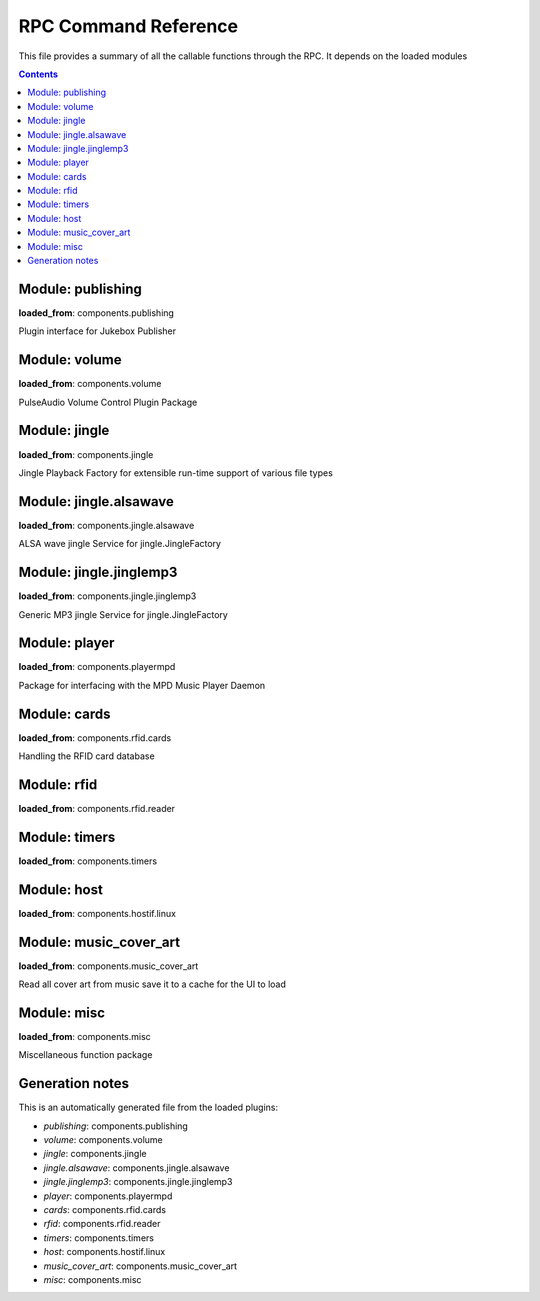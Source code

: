 RPC Command Reference
***********************


This file provides a summary of all the callable functions through the RPC. It depends on the loaded modules

.. contents::

Module: publishing
-------------------------------------------


**loaded_from**:    components.publishing

Plugin interface for Jukebox Publisher


.. py:function:: publishing.republish(topic=None)
    :noindex:

    Re-publish the topic tree 'topic' to all subscribers
    
    :param topic: Topic tree to republish. None = resend all


Module: volume
-------------------------------------------


**loaded_from**:    components.volume

PulseAudio Volume Control Plugin Package


.. py:function:: volume.ctrl.change_volume(step: int)
    :noindex:

    Increase/decrease the volume by step for the currently active output


.. py:function:: volume.ctrl.get_mute()
    :noindex:

    Return mute status for the currently active output


.. py:function:: volume.ctrl.get_soft_max_volume()
    :noindex:

    Return the maximum volume limit for the currently active output


.. py:function:: volume.ctrl.get_volume()
    :noindex:

    Get the volume


.. py:function:: volume.ctrl.mute(mute=True)
    :noindex:

    Set mute status for the currently active output


.. py:function:: volume.ctrl.publish_outputs()
    :noindex:

    Publish current output and list of outputs


.. py:function:: volume.ctrl.publish_volume()
    :noindex:

    Publish (volume, mute)


.. py:function:: volume.ctrl.set_output(sink_index: int)
    :noindex:

    Set the active output (sink_index = 0: primary, 1: secondary)


.. py:function:: volume.ctrl.set_soft_max_volume(max_volume: int)
    :noindex:

    Limit the maximum volume to max_volume for the currently active output


.. py:function:: volume.ctrl.set_volume(volume: int)
    :noindex:

    Set the volume (0-100) for the currently active output


.. py:function:: volume.ctrl.toggle_output()
    :noindex:

    Toggle the audio output sink


Module: jingle
-------------------------------------------


**loaded_from**:    components.jingle

Jingle Playback Factory for extensible run-time support of various file types


.. py:function:: jingle.play(filename)
    :noindex:

    Play the jingle using the configured jingle service
    
    Note: This runs in a separate thread. And this may cause troubles
    when changing the volume level before
    and after the sound playback: There is nothing to prevent another
    thread from changing the volume and sink while playback happens
    and afterwards we change the volume back to where it was before!
    
    There is no way around this dilemma except for not running the jingle as a
    separate thread. Currently (as thread) even the RPC is started before the sound
    is finished and the volume is reset to normal...
    
    However: Volume plugin is loaded before jingle and sets the default
    volume. No interference here. It can now only happen
    if (a) through the RPC or (b) some other plugin the volume is changed. Okay, now
    (a) let's hope that there is enough delay in the user requesting a volume change
    (b) let's hope no other plugin wants to do that
    (c) no bluetooth device connects during this time (and pulseaudio control is set to toggle_on_connect)
    and take our changes with the threaded approach.


.. py:function:: jingle.play_startup()
    :noindex:

    Play the startup sound (using jingle.play)


.. py:function:: jingle.play_shutdown()
    :noindex:

    Play the shutdown sound (using jingle.play)


Module: jingle.alsawave
-------------------------------------------


**loaded_from**:    components.jingle.alsawave

ALSA wave jingle Service for jingle.JingleFactory


.. py:function:: jingle.alsawave.alsawave.play(filename)
    :noindex:

    Play the wave file


Module: jingle.jinglemp3
-------------------------------------------


**loaded_from**:    components.jingle.jinglemp3

Generic MP3 jingle Service for jingle.JingleFactory


.. py:function:: jingle.jinglemp3.jinglemp3.play(filename)
    :noindex:

    Play the MP3 file


Module: player
-------------------------------------------


**loaded_from**:    components.playermpd

Package for interfacing with the MPD Music Player Daemon


.. py:function:: player.ctrl.get_current_song(param)
    :noindex:

    


.. py:function:: player.ctrl.get_folder_content(folder: str)
    :noindex:

    Get the folder content as content list with meta-information. Depth is always 1.
    
    Call repeatedly to descend in hierarchy
    
    :param folder: Folder path relative to music library path


.. py:function:: player.ctrl.get_player_type_and_version()
    :noindex:

    


.. py:function:: player.ctrl.list_albums()
    :noindex:

    


.. py:function:: player.ctrl.list_all_dirs()
    :noindex:

    


.. py:function:: player.ctrl.list_song_by_artist_and_album(albumartist, album)
    :noindex:

    


.. py:function:: player.ctrl.map_filename_to_playlist_pos(filename)
    :noindex:

    


.. py:function:: player.ctrl.move()
    :noindex:

    


.. py:function:: player.ctrl.next()
    :noindex:

    Play next track in current playlist


.. py:function:: player.ctrl.pause(state: int = 1)
    :noindex:

    Enforce pause to state (1: pause, 0: resume)
    
    This is what you want as card removal action: pause the playback, so it can be resumed when card is placed
    on the reader again. What happens on re-placement depends on configured second swipe option


.. py:function:: player.ctrl.play()
    :noindex:

    


.. py:function:: player.ctrl.play_album(albumartist: str, album: str)
    :noindex:

    Playback a album found in MPD database.
    
    All album songs are added to the playlist
    The playlist is cleared first.
    
    :param albumartist: Artist of the Album provided by MPD database
    :param album: Album name provided by MPD database


.. py:function:: player.ctrl.play_card(folder: str, recursive: bool = False)
    :noindex:

    Main entry point for trigger music playing from RFID reader. Decodes second swipe options before playing folder content
    
    Checks for second (or multiple) trigger of the same folder and calls first swipe / second swipe action
    accordingly.
    
    :param folder: Folder path relative to music library path
    :param recursive: Add folder recursively


.. py:function:: player.ctrl.play_folder(folder: str, recursive: bool = False) -> None
    :noindex:

    Playback a music folder.
    
    Folder content is added to the playlist as described by :mod:`jukebox.playlistgenerator`.
    The playlist is cleared first.
    
    :param folder: Folder path relative to music library path
    :param recursive: Add folder recursively


.. py:function:: player.ctrl.play_single(song_url)
    :noindex:

    


.. py:function:: player.ctrl.playerstatus()
    :noindex:

    


.. py:function:: player.ctrl.playlistinfo()
    :noindex:

    


.. py:function:: player.ctrl.prev()
    :noindex:

    


.. py:function:: player.ctrl.queue_load(folder)
    :noindex:

    


.. py:function:: player.ctrl.remove()
    :noindex:

    


.. py:function:: player.ctrl.repeatmode(mode)
    :noindex:

    


.. py:function:: player.ctrl.replay()
    :noindex:

    Re-start playing the last-played folder
    
    Will reset settings to folder config


.. py:function:: player.ctrl.replay_if_stopped()
    :noindex:

    Re-start playing the last-played folder unless playlist is still playing
    
    .. note:: To me this seems much like the behaviour of play,
        but we keep it as it is specifically implemented in box 2.X


.. py:function:: player.ctrl.resume()
    :noindex:

    


.. py:function:: player.ctrl.rewind()
    :noindex:

    Re-start current playlist from first track
    
    Note: Will not re-read folder config, but leave settings untouched


.. py:function:: player.ctrl.second_swipe_action()
    :noindex:

    Toggle pause state, i.e. do a pause / resume depending on current state


.. py:function:: player.ctrl.seek(new_time)
    :noindex:

    


.. py:function:: player.ctrl.shuffle(random)
    :noindex:

    


.. py:function:: player.ctrl.stop()
    :noindex:

    


.. py:function:: player.ctrl.toggle()
    :noindex:

    Toggle pause state, i.e. do a pause / resume depending on current state


.. py:function:: player.ctrl.update()
    :noindex:

    


Module: cards
-------------------------------------------


**loaded_from**:    components.rfid.cards

Handling the RFID card database


.. py:function:: cards.list_cards()
    :noindex:

    Provide a summarized, decoded list of all card actions
    
    This is intended as basis for a formatter function
    
    Format: 'id': {decoded_function_call, ignore_same_id_delay, ignore_card_removal_action, description, from_alias}


.. py:function:: cards.delete_card(card_id: str, auto_save: bool = True)
    :noindex:

    :param auto_save:
    :param card_id:


.. py:function:: cards.register_card(card_id: str, cmd_alias: str, args: Union[List, NoneType] = None, kwargs: Union[Dict, NoneType] = None, ignore_card_removal_action: Union[bool, NoneType] = None, ignore_same_id_delay: Union[bool, NoneType] = None, overwrite: bool = False, auto_save: bool = True)
    :noindex:

    Register a new card based on quick-selection
    
    If you are going to call this through the RPC it will get a little verbose
    
    **Example:** Registering a new card with ID *0009* for increment volume with a custom argument to inc_volume
    (*here: 15*) and custom *ignore_same_id_delay value*::
    
        plugin.call_ignore_errors('cards', 'register_card',
                                  args=['0009', 'inc_volume'],
                                  kwargs={'args': [15], 'ignore_same_id_delay': True, 'overwrite': True})


.. py:function:: cards.register_card_custom()
    :noindex:

    Register a new card with full RPC call specification (Not implemented yet)


.. py:function:: cards.load_card_database(filename)
    :noindex:

    


.. py:function:: cards.save_card_database(filename=None, *, only_if_changed=True)
    :noindex:

    Store the current card database. If filename is None, it is saved back to the file it was loaded from


Module: rfid
-------------------------------------------


**loaded_from**:    components.rfid.reader




Module: timers
-------------------------------------------


**loaded_from**:    components.timers




.. py:function:: timers.timer_shutdown.cancel()
    :noindex:

    Cancel the timer


.. py:function:: timers.timer_shutdown.get_timeout()
    :noindex:

    Get the configured time-out
    
    :return: The total wait time. (Not the remaining wait time!)


.. py:function:: timers.timer_shutdown.is_alive()
    :noindex:

    Check if timer is active


.. py:function:: timers.timer_shutdown.publish()
    :noindex:

    Publish the current state and config


.. py:function:: timers.timer_shutdown.set_timeout(wait_seconds: float)
    :noindex:

    Set a new time-out in seconds. Re-starts the timer if already running!


.. py:function:: timers.timer_shutdown.start(wait_seconds=None)
    :noindex:

    Start the timer (with default or new parameters)


.. py:function:: timers.timer_shutdown.trigger()
    :noindex:

    Trigger the next target execution before the time is up


.. py:function:: timers.timer_stop_player.cancel()
    :noindex:

    Cancel the timer


.. py:function:: timers.timer_stop_player.get_timeout()
    :noindex:

    Get the configured time-out
    
    :return: The total wait time. (Not the remaining wait time!)


.. py:function:: timers.timer_stop_player.is_alive()
    :noindex:

    Check if timer is active


.. py:function:: timers.timer_stop_player.publish()
    :noindex:

    Publish the current state and config


.. py:function:: timers.timer_stop_player.set_timeout(wait_seconds: float)
    :noindex:

    Set a new time-out in seconds. Re-starts the timer if already running!


.. py:function:: timers.timer_stop_player.start(wait_seconds=None)
    :noindex:

    Start the timer (with default or new parameters)


.. py:function:: timers.timer_stop_player.trigger()
    :noindex:

    Trigger the next target execution before the time is up


.. py:function:: timers.timer_fade_volume.cancel()
    :noindex:

    Cancel the timer


.. py:function:: timers.timer_fade_volume.get_timeout()
    :noindex:

    Get the configured time-out
    
    :return: The total wait time. (Not the remaining wait time!)


.. py:function:: timers.timer_fade_volume.is_alive()
    :noindex:

    Check if timer is active


.. py:function:: timers.timer_fade_volume.publish()
    :noindex:

    Publish the current state and config


.. py:function:: timers.timer_fade_volume.set_timeout(wait_seconds: float)
    :noindex:

    Set a new time-out in seconds. Re-starts the timer if already running!


.. py:function:: timers.timer_fade_volume.start(iterations=None, wait_seconds_per_iteration=None)
    :noindex:

    Start the timer (with default or new parameters)


.. py:function:: timers.timer_fade_volume.trigger()
    :noindex:

    Trigger the next target execution before the time is up


Module: host
-------------------------------------------


**loaded_from**:    components.hostif.linux




.. py:function:: host.shutdown()
    :noindex:

    Shutdown the host machine


.. py:function:: host.reboot()
    :noindex:

    Reboot the host machine


.. py:function:: host.jukebox_is_service()
    :noindex:

    Check if current Jukebox process is running as a service


.. py:function:: host.restart_service()
    :noindex:

    Restart Jukebox App if running as a service


.. py:function:: host.get_disk_usage(path='/')
    :noindex:

    Return the disk usage in Megabytes as dictionary for RPC export


.. py:function:: host.get_cpu_temperature()
    :noindex:

    Get the CPU temperature with single decimal point
    
    No error handling: this is expected to take place up-level!


.. py:function:: host.publish_cpu_temperature()
    :noindex:

    


.. py:function:: host.wlan_disable_power_down(card=None)
    :noindex:

    Turn off power management of wlan. Keep RPi reachable via WLAN
    
    This must be done after every reboot
    card=None takes card from configuration file


.. py:function:: host.get_autohotspot_status()
    :noindex:

    Get the status of the auto hotspot feature


.. py:function:: host.stop_autohotspot()
    :noindex:

    Stop auto hotspot functionality
    
    Basically disabling the cronjob and running the script one last time manually


.. py:function:: host.start_autohotspot()
    :noindex:

    start auto hotspot functionality
    
    Basically enabling the cronjob and running the script one time manually


.. py:function:: host.timer_temperature.cancel()
    :noindex:

    Cancel the timer


.. py:function:: host.timer_temperature.get_timeout()
    :noindex:

    Get the configured time-out
    
    :return: The total wait time. (Not the remaining wait time!)


.. py:function:: host.timer_temperature.is_alive()
    :noindex:

    Check if timer is active


.. py:function:: host.timer_temperature.publish()
    :noindex:

    Publish the current state and config


.. py:function:: host.timer_temperature.set_timeout(wait_seconds: float)
    :noindex:

    Set a new time-out in seconds. Re-starts the timer if already running!


.. py:function:: host.timer_temperature.start(wait_seconds=None)
    :noindex:

    Start the timer (with default or new parameters)


.. py:function:: host.timer_temperature.trigger()
    :noindex:

    Trigger the next target execution before the time is up


Module: music_cover_art
-------------------------------------------


**loaded_from**:    components.music_cover_art

Read all cover art from music save it to a cache for the UI to load


.. py:function:: music_cover_art.ctrl.get_by_filename_as_base64(audio_src: str)
    :noindex:

    


Module: misc
-------------------------------------------


**loaded_from**:    components.misc

Miscellaneous function package


.. py:function:: misc.rpc_cmd_help()
    :noindex:

    Return all commands for RPC


.. py:function:: misc.get_all_loaded_packages()
    :noindex:

    Get all successfully loaded plugins


.. py:function:: misc.get_all_failed_packages()
    :noindex:

    Get all plugins with error during load or initialization


.. py:function:: misc.get_start_time()
    :noindex:

    Time when JukeBox has been started


.. py:function:: misc.get_log_debug()
    :noindex:

    Get the log file (from the debug_file_handler)


.. py:function:: misc.get_log_error()
    :noindex:

    Get the log file (from the error_file_handler)


.. py:function:: misc.get_version()
    :noindex:

    


.. py:function:: misc.get_git_state()
    :noindex:

    Return git state information for the current branch


.. py:function:: misc.empty_rpc_call(msg: str = '')
    :noindex:

    This function does nothing.
    
    The RPC command alias 'none' is mapped to this function.
    
    This is also used when configuration errors lead to non existing RPC command alias definitions.
    When the alias definition is void, we still want to return a valid function to simplify error handling
    up the module call stack.
    
    :param msg: If present, this message is send to the logger with severity warning




Generation notes
-------------------------------------------


This is an automatically generated file from the loaded plugins:

* *publishing*: components.publishing
* *volume*: components.volume
* *jingle*: components.jingle
* *jingle.alsawave*: components.jingle.alsawave
* *jingle.jinglemp3*: components.jingle.jinglemp3
* *player*: components.playermpd
* *cards*: components.rfid.cards
* *rfid*: components.rfid.reader
* *timers*: components.timers
* *host*: components.hostif.linux
* *music_cover_art*: components.music_cover_art
* *misc*: components.misc
